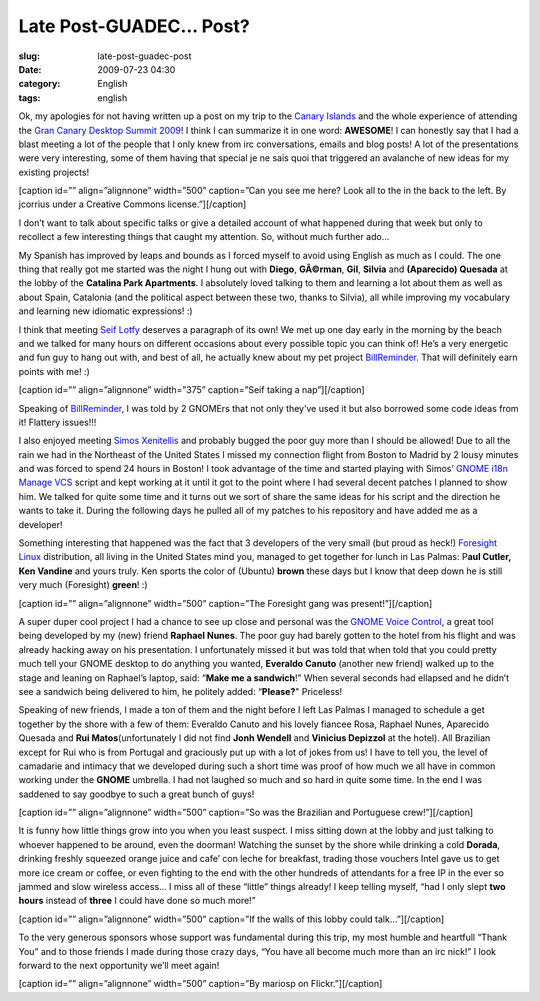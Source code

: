 Late Post-GUADEC... Post?
#########################
:slug: late-post-guadec-post
:date: 2009-07-23 04:30
:category: English
:tags: english

Ok, my apologies for not having written up a post on my trip to the
`Canary
Islands <http://maps.google.com/maps?f=q&source=s_q&hl=en&geocode=&q=canary+islands&sll=35.928568,-79.026103&sspn=0.009643,0.014677&ie=UTF8&t=h&z=7&iwloc=A>`__
and the whole experience of attending the `Gran Canary Desktop Summit
2009 <http://www.grancanariadesktopsummit.org/>`__! I think I can
summarize it in one word: **AWESOME**! I can honestly say that I had a
blast meeting a lot of the people that I only knew from irc
conversations, emails and blog posts! A lot of the presentations were
very interesting, some of them having that special je ne sais quoi that
triggered an avalanche of new ideas for my existing projects!

[caption id=”” align=”alignnone” width=”500” caption=”Can you see me
here? Look all to the in the back to the left. By jcorrius under a
Creative Commons license.”]\ |By jcorrius under a Creative Commons
license.|\ [/caption]

I don’t want to talk about specific talks or give a detailed account of
what happened during that week but only to recollect a few interesting
things that caught my attention. So, without much further ado…

My Spanish has improved by leaps and bounds as I forced myself to avoid
using English as much as I could. The one thing that really got me
started was the night I hung out with **Diego**, **GÃ©rman**, **Gil**,
**Silvia** and **(Aparecido) Quesada** at the lobby of the **Catalina
Park Apartments**. I absolutely loved talking to them and learning a lot
about them as well as about Spain, Catalonia (and the political aspect
between these two, thanks to Silvia), all while improving my vocabulary
and learning new idiomatic expressions! :)

I think that meeting `Seif Lotfy <http://seilo.geekyogre.com/>`__
deserves a paragraph of its own! We met up one day early in the morning
by the beach and we talked for many hours on different occasions about
every possible topic you can think of! He’s a very energetic and fun guy
to hang out with, and best of all, he actually knew about my pet project
`BillReminder <http://billreminder.gnulinuxbrasil.org>`__. That will
definitely earn points with me! :)

[caption id=”” align=”alignnone” width=”375” caption=”Seif taking a
nap”]\ |Seif decided to take a nap|\ [/caption]

Speaking of `BillReminder <http://billreminder.gnulinuxbrasil.org/>`__,
I was told by 2 GNOMErs that not only they’ve used it but also borrowed
some code ideas from it! Flattery issues!!!

I also enjoyed meeting `Simos Xenitellis <http://simos.info/blog>`__ and
probably bugged the poor guy more than I should be allowed! Due to all
the rain we had in the Northeast of the United States I missed my
connection flight from Boston to Madrid by 2 lousy minutes and was
forced to spend 24 hours in Boston! I took advantage of the time and
started playing with Simos’ `GNOME i18n Manage
VCS <https://github.com/simos/gnome-i18n-manage-vcs/tree>`__ script and
kept working at it until it got to the point where I had several decent
patches I planned to show him. We talked for quite some time and it
turns out we sort of share the same ideas for his script and the
direction he wants to take it. During the following days he pulled all
of my patches to his repository and have added me as a developer!

Something interesting that happened was the fact that 3 developers of
the very small (but proud as heck!) `Foresight
Linux <http://foresightlinux.org>`__ distribution, all living in the
United States mind you, managed to get together for lunch in Las Palmas:
P\ **aul Cutler, Ken Vandine** and yours truly. Ken sports the color of
(Ubuntu) **brown** these days but I know that deep down he is still very
much (Foresight) **green**! :)

[caption id=”” align=”alignnone” width=”500” caption=”The Foresight gang
was present!”]\ |Lunch break in Las Palmas|\ [/caption]

A super duper cool project I had a chance to see up close and personal
was the `GNOME Voice
Control <http://live.gnome.org/GnomeVoiceControl>`__, a great tool being
developed by my (new) friend **Raphael Nunes**. The poor guy had barely
gotten to the hotel from his flight and was already hacking away on his
presentation. I unfortunately missed it but was told that when told that
you could pretty much tell your GNOME desktop to do anything you wanted,
**Everaldo Canuto** (another new friend) walked up to the stage and
leaning on Raphael’s laptop, said: “\ **Make me a sandwich**!” When
several seconds had ellapsed and he didn’t see a sandwich being
delivered to him, he politely added: “\ **Please?**" Priceless!

Speaking of new friends, I made a ton of them and the night before I
left Las Palmas I managed to schedule a get together by the shore with a
few of them: Everaldo Canuto and his lovely fiancee Rosa, Raphael Nunes,
Aparecido Quesada and **Rui Matos**\ (unfortunately I did not find
**Jonh Wendell** and **Vinicius Depizzol** at the hotel). All Brazilian
except for Rui who is from Portugal and graciously put up with a lot of
jokes from us! I have to tell you, the level of camadarie and intimacy
that we developed during such a short time was proof of how much we all
have in common working under the **GNOME** umbrella. I had not laughed
so much and so hard in quite some time. In the end I was saddened to say
goodbye to such a great bunch of guys!

[caption id=”” align=”alignnone” width=”500” caption=”So was the
Brazilian and Portuguese crew!”]\ |Having a good time|\ [/caption]

It is funny how little things grow into you when you least suspect. I
miss sitting down at the lobby and just talking to whoever happened to
be around, even the doorman! Watching the sunset by the shore while
drinking a cold **Dorada**, drinking freshly squeezed orange juice and
cafe’ con leche for breakfast, trading those vouchers Intel gave us to
get more ice cream or coffee, or even fighting to the end with the other
hundreds of attendants for a free IP in the ever so jammed and slow
wireless access… I miss all of these “little” things already! I keep
telling myself, “had I only slept **two hours** instead of **three** I
could have done so much more!”

[caption id=”” align=”alignnone” width=”500” caption=”If the walls of
this lobby could talk…”]\ |Hanging out at the lobby|\ [/caption]

To the very generous sponsors whose support was fundamental during this
trip, my most humble and heartfull “Thank You” and to those friends I
made during those crazy days, “You have all become much more than an irc
nick!” I look forward to the next opportunity we’ll meet again!

[caption id=”” align=”alignnone” width=”500” caption=”By mariosp on
Flickr.”]\ |By mariosp on Flickr.|\ [/caption]

.. |By jcorrius under a Creative Commons license.| image:: http://farm3.static.flickr.com/2647/3693069893_c376f4803b_d.jpg
   :target: http://www.flickr.com/photos/jcorrius/3693069893/
.. |Seif decided to take a nap| image:: http://farm3.static.flickr.com/2631/3747729401_061629854c.jpg
   :target: http://www.flickr.com/photos/ogmaciel/3747729401/
.. |Lunch break in Las Palmas| image:: http://farm3.static.flickr.com/2583/3747731731_57749ae3ec.jpg
   :target: http://www.flickr.com/photos/ogmaciel/3747731731/
.. |Having a good time| image:: http://farm3.static.flickr.com/2528/3747730475_3156f90541.jpg
   :target: http://www.flickr.com/photos/ogmaciel/3747730475/
.. |Hanging out at the lobby| image:: http://farm3.static.flickr.com/2461/3747731599_7f4fe63670.jpg
   :target: http://www.flickr.com/photos/ogmaciel/3747731599/
.. |By mariosp on Flickr.| image:: http://farm3.static.flickr.com/2641/3700270001_b74abaefbe_d.jpg
   :target: http://www.flickr.com/photos/mariosp/3700270001/
